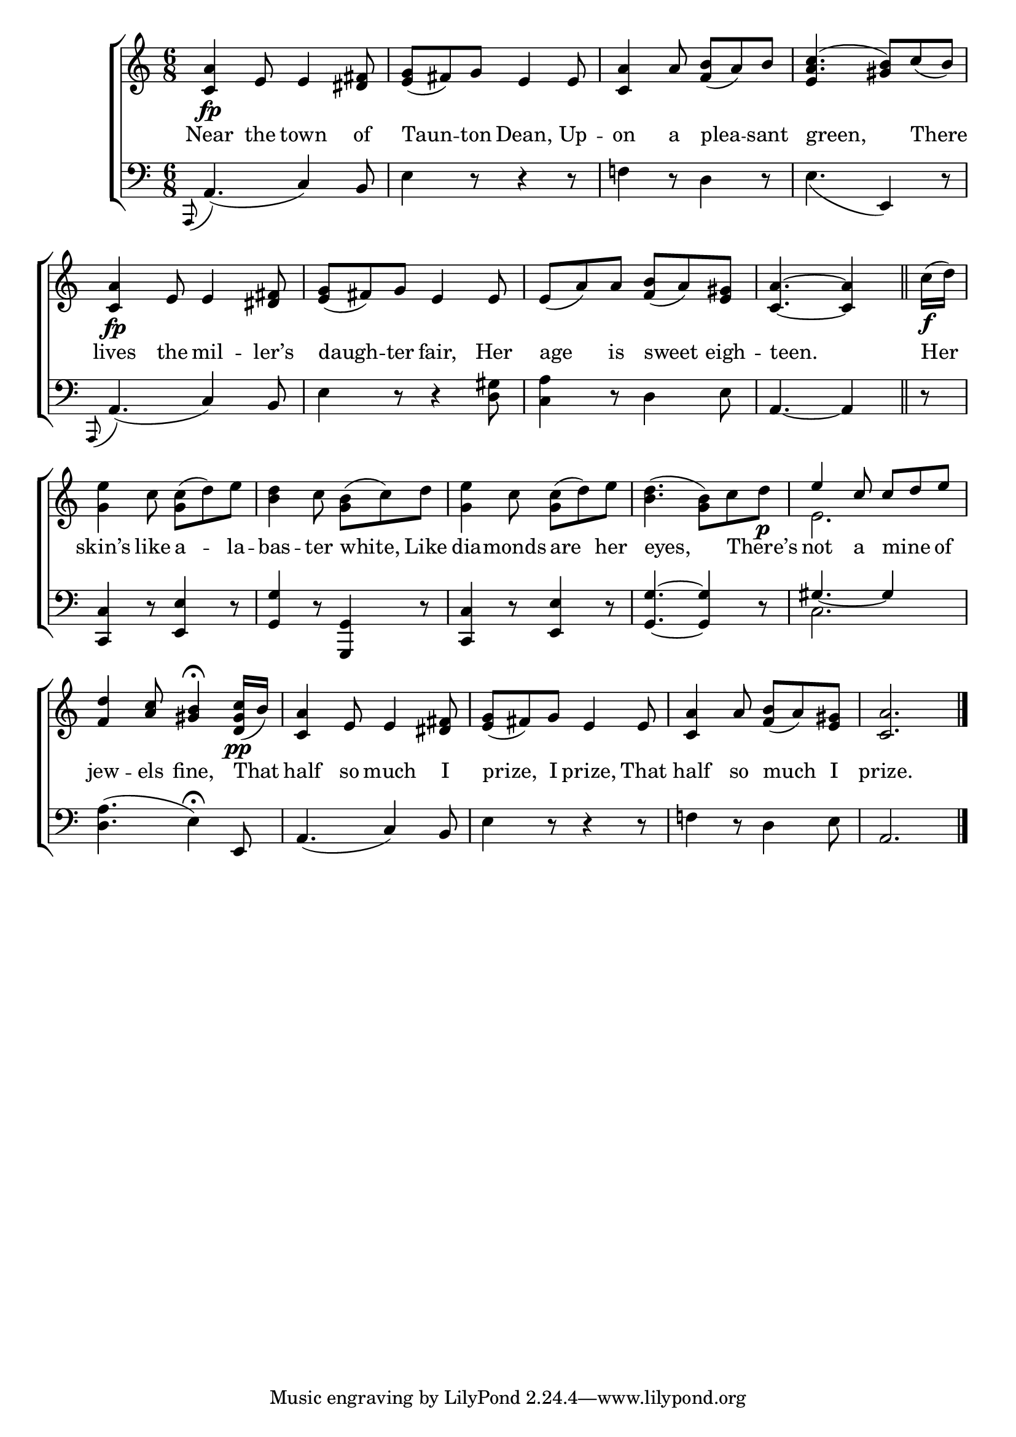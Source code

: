 \version "2.24"
\language "english"

global = {
  \time 6/8
  \key c \major
}

mBreak = { \break }

\score {

  \new ChoirStaff {
    <<
      \new Staff = "up"  {
        <<
          \new 	Voice = "one" 	\fixed c' {
            \global
            %\voiceOne
            \grace s8 <c a>4\fp e8 4 <ds fs>8 | <e g>( fs) g e4 8 | <c a>4 a8 <f b>( a) b | \once \stemUp <a c'>4.^( <gs b>8) c'( b) | \mBreak
            \grace s8 <c a>4\fp e8 4 <ds fs>8 | <e g>( fs) g e4 8 | 8( a) a <f b>( a) <e gs> | %
            \partial 8*5 <c a>4.~4 \bar "||" \partial 8 c'16(\f d') | \mBreak
            <g e'>4 c'8 <g c'>( d') e' | <b d'>4 c'8 <g b>( c') d' | <g e'>4 c'8 <g c'>( d') e' | %
            <b d'>4.( <g b>8) c' d'\p | \stemUp e'4 c'8 c' d' e' | \mBreak
            <f d'>4 <a c'>8 <gs b>4\fermata <d gs c'>16(\pp b) | <c a>4 e8 4 <ds fs>8 | <e g>( fs) g e4 8 | <c a>4 a8 <f b>( a) <e gs> | <c a>2. | \fine
          }	% end voice one
          \new Voice  \fixed c' {
            \voiceTwo
            \grace s8 \stemUp s2.*3 | e4 s2 |
            \grace s8 s2.*4 |
            s2.*4 | \stemDown e2. |
          } % end voice two
        >>
      } % end staff up

      \new Lyrics \lyricsto "one" {	% verse one
        Near the town of | Taun -- ton Dean, Up -- on a plea -- sant | green, There |
        lives the mil -- ler’s | daugh -- ter fair, Her | age is sweet eigh -- teen. | Her |
        skin’s like a -- la -- bas -- ter white, Like | dia -- monds are her eyes, There’s _ | not a mine _ of |
        jew -- els fine, That | half so much I | prize, I prize, That | half so much I prize. |
      }	% end lyrics verse one

      \new   Staff {
        \clef bass
        <<
          %\global
          \new Voice { 
            %\voiceThree
            \grace a,,8( a,4.)( c4) b,8 | e4 r8 r4 r8 | f!4 r8 d4 r8 | e4._( e,4) r8 |
            \grace a,,8( a,4.)( c4) b,8 | e4 r8 r4 <d gs>8 | <c a>4 r8 d4 e8 | a,4.~4 | r8 |
            <c, c>4 r8 <e, e>4 r8 | <g, g>4 r8 <g,, g,>4 r8 | <c, c>4 r8 <e, e>4 r8 | <g, g>4.~4 r8 | \stemUp gs4.~4 s8 |
            \stemNeutral <d a>4.( e4)\fermata e,8 | a,4.( c4) b,8 | e4 r8 r4 r8 | f!4 r8 d4 e8 | a,2. | \fine
          } % end voice three

          \new 	Voice {
            \voiceFour
            s2.*12 | c2. |
          }	% end voice four

        >>
      } % end staff down
    >>
  } % end choir staff

  \layout{
    \context{
      \Score {
        \omit  BarNumber
      }%end score
    }%end context
  }%end layout

  \midi{}

}%end score